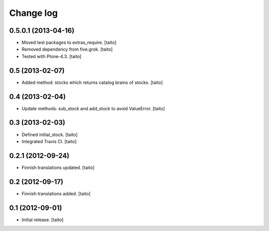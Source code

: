 Change log
----------

0.5.0.1 (2013-04-16)
====================

- Moved test packages to extras_require. [taito]
- Removed dependency from five.grok. [taito]
- Tested with Plone-4.3. [taito]

0.5 (2013-02-07)
================

- Added method: stocks which returns catalog brains of stocks. [taito]

0.4 (2013-02-04)
================

- Update methods: sub_stock and add_stock to avoid ValueError. [taito]

0.3 (2013-02-03)
================

- Defined initial_stock. [taito]
- Integrated Travis CI. [taito]

0.2.1 (2012-09-24)
==================

- Finnish translations updated. [taito]

0.2 (2012-09-17)
================

- Finnish translations added. [taito]

0.1 (2012-09-01)
================

- Initial release. [taito]
